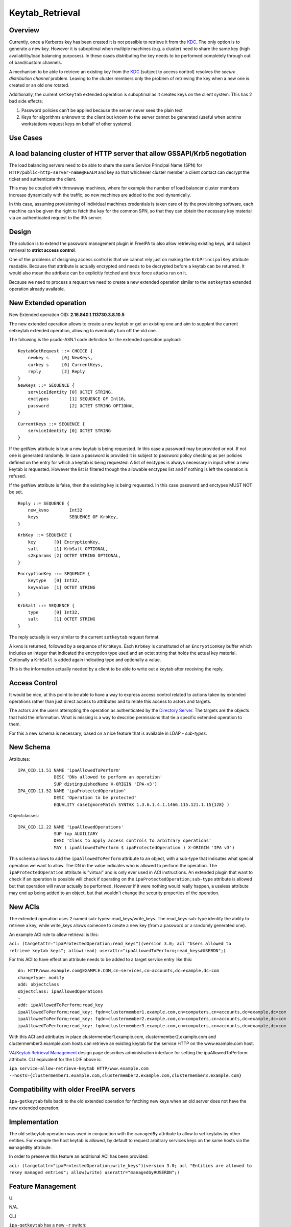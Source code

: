 Keytab_Retrieval
================

Overview
--------

Currently, once a Kerberos key has been created it is not possible to
retrieve it from the `KDC <Kerberos>`__. The only option is to generate
a new key. However it is suboptimal when multiple machines (e.g. a
cluster) need to share the same key (high availability/load balancing
purposes). In these cases distributing the key needs to be performed
completely through out of band/custom channels.

A mechanism to be able to retrieve an existing key from the
`KDC <Kerberos>`__ (subject to access control) resolves the *secure
distribution channel* problem. Leaving to the cluster members only the
problem of retrieving the key when a new one is created or an old one
rotated.

Additionally, the current ``setkeytab`` extended operation is suboptimal
as it creates keys on the client system. This has 2 bad side effects:

#. Password policies can't be applied because the server never sees the
   plain text
#. Keys for algorithms unknown to the client but known to the server
   cannot be generated (useful when admins workstations request keys on
   behalf of other systems).



Use Cases
---------



A load balancing cluster of HTTP server that allow GSSAPI/Krb5 negotiation
----------------------------------------------------------------------------------------------

The load balancing servers need to be able to share the same Service
Principal Name (SPN) for ``HTTP/public-http-server-name@REALM`` and key
so that whichever cluster member a client contact can decrypt the ticket
and authenticate the client.

This may be coupled with throwaway machines, where for example the
number of load balancer cluster members increase dynamically with the
traffic, so new machines are added to the pool dynamically.

In this case, assuming provisioning of individual machines credentials
is taken care of by the provisioning software, each machine can be given
the right to fetch the key for the common SPN, so that they can obtain
the necessary key material via an authenticated request to the IPA
server.

Design
------

The solution is to extend the password management plugin in FreeIPA to
also allow retrieving existing keys, and subject retrieval to **strict
access control**.

One of the problems of designing access control is that we cannot rely
just on making the ``KrbPrincipalKey`` attribute readable. Because that
attribute is actually encrypted and needs to be decrypted before a
keytab can be returned. It would also mean the attribute can be
explicitly fetched and brute force attacks run on it.

Because we need to process a request we need to create a new extended
operation similar to the ``setkeytab`` extended operation already
available.



New Extended operation
----------------------------------------------------------------------------------------------

New Extended operation OID: **2.16.840.1.113730.3.8.10.5**

The new extended operation allows to create a new keytab or get an
existing one and aim to supplant the current setkeytab extended
operation, allowing to eventually turn off the old one.

The following is the psudo-ASN.1 code definition for the extended
operation payload:

::

    KeytabGetRequest ::= CHOICE {
        newkey s     [0] NewKeys,
        curkey s     [0] CurrentKeys,
        reply        [2] Reply
    }
    NewKeys ::= SEQUENCE {
        serviceIdentity [0] OCTET STRING,
        enctypes        [1] SEQUENCE OF Int16,
        password        [2] OCTET STRING OPTIONAL
    }

::

    CurrentKeys ::= SEQUENCE {
        serviceIdentity [0] OCTET STRING
    }

If the getNew attribute is true a new keytab is being requested. In this
case a password may be provided or not. If not one is generated
randomly. In case a password is provided it is subject to password
policy checking as per policies defined on the entry for which a keytab
is being requested. A list of enctypes is always necessary in input when
a new keytab is requested. However the list is filtered though the
allowable enctypes list and if nothing is left the operation is refused.

If the getNew attribute is false, then the existing key is being
requested. In this case password and enctypes MUST NOT be set.

::

    Reply ::= SEQUENCE {
        new_kvno        Int32
        keys            SEQUENCE OF KrbKey,
    }

::

    KrbKey ::= SEQUENCE {
        key       [0] EncryptionKey,
        salt      [1] KrbSalt OPTIONAL,
        s2kparams [2] OCTET STRING OPTIONAL,
    }

::

    EncryptionKey ::= SEQUENCE {
        keytype   [0] Int32,
        keyvalue  [1] OCTET STRING
    }

::

    KrbSalt ::= SEQUENCE {
        type      [0] Int32,
        salt      [1] OCTET STRING
    }

The reply actually is very similar to the current ``setkeytab`` request
format.

A kvno is returned, followed by a sequence of ``KrbKeys``. Each
``KrbKey`` is constituted of an ``EncryptionKey`` buffer which includes
an integer that indicated the encryption type used and an octet string
that holds the actual key material. Optionally a ``KrbSalt`` is added
again indicating type and optionally a value.

This is the information actually needed by a client to be able to write
out a keytab after receiving the reply.



Access Control
----------------------------------------------------------------------------------------------

It would be nice, at this point to be able to have a way to express
access control related to actions taken by extended operations rather
than just direct access to attributes and to relate this access to
actors and targets.

The actors are the users attempting the operation as authenticated by
the `Directory Server <Directory_Server>`__. The targets are the objects
that hold the information. What is missing is a way to describe
permissions that tie a specific extended operation to them.

For this a new schema is necessary, based on a nice feature that is
available in LDAP - *sub-types*.



New Schema
----------------------------------------------------------------------------------------------

Attributes:

::

    IPA_OID.11.51 NAME 'ipaAllowedToPerform'
                  DESC 'DNs allowed to perform an operation'
                  SUP distinguishedName X-ORIGIN 'IPA-v3')
    IPA_OID.11.52 NAME 'ipaProtectedOperation'
                  DESC 'Operation to be protected'
                  EQUALITY caseIgnoreMatch SYNTAX 1.3.6.1.4.1.1466.115.121.1.15{128} )

Objectclasses:

::

    IPA_OID.12.22 NAME 'ipaAllowedOperations'
                  SUP top AUXILIARY
                  DESC 'Class to apply access controls to arbitrary operations'
                  MAY ( ipaAllowedToPerform $ ipaProtectedOperation ) X-ORIGIN 'IPA v3')

This schema allows to add the ``ipaAllowedToPerform`` attribute to an
object, with a sub-type that indicates what special operation we want to
allow. The DN in the value indicates who is allowed to perform the
operation. The ``ipaProtectedOperation`` attribute is "virtual" and is
only ever used in ACI instructions. An extended plugin that want to
check if an operation is possible will check if operating on the
``ipaProtectedOperation;sub-type`` attribute is allowed but that
operation will never actually be performed. However if it were nothing
would really happen, a useless attribute may end up being added to an
object, but that wouldn't change the security properties of the
operation.



New ACIs
----------------------------------------------------------------------------------------------

The extended operation uses 2 named sub-types: read_keys/write_keys. The
read_keys sub-type identify the ability to retrieve a key, while
write_keys allows someone to create a new key (from a password or a
randomly generated one).

An example ACI rule to allow retrieval is this:

``aci: (targetattr="ipaProtectedOperation;read_keys")(version 3.0; acl "Users allowed to retrieve keytab keys"; allow(read) userattr="ipaAllowedToPerform;read_keys#USERDN";)``

For this ACI to have effect an attribute needs to be added to a target
service entry like this:

::

    dn: HTTP/www.example.com@EXAMPLE.COM,cn=services,cn=accounts,dc=example,dc=com
    changetype: modify
    add: objectclass
    objectclass: ipaAllowedOperations
    -
    add: ipaAllowedToPerform;read_key
    ipaAllowedToPerform;read_key: fqdn=clustermember1.example.com,cn=computers,cn=accounts,dc=example,dc=com
    ipaAllowedToPerform;read_key: fqdn=clustermember2.example.com,cn=computers,cn=accounts,dc=example,dc=com
    ipaAllowedToPerform;read_key: fqdn=clustermember3.example.com,cn=computers,cn=accounts,dc=example,dc=com

With this ACI and attributes in place clustermember1.example.com,
clustermember2.example.com and clustermember3.example.com hosts can
retrieve an existing keytab for the service HTTP on the www.example.com
host.

`V4/Keytab Retrieval Management <V4/Keytab_Retrieval_Management>`__
design page describes administration interface for setting the
ipaAllowedToPerform attribute. CLI equivalent for the LDIF above is:

``ipa service-allow-retrieve-keytab HTTP/www.example.com --hosts={clustermember1.example.com,clustermember2.example.com,clustermember3.example.com}``



Compatibility with older FreeIPA servers
----------------------------------------------------------------------------------------------

``ipa-getkeytab`` falls back to the old extended operation for fetching
new keys when an old server does not have the new extended operation.

Implementation
--------------

The old setkeytab operation was used in conjunction with the
``managedBy`` attribute to allow to set keytabs by other entities. For
example the host keytab is allowed, by default to request arbitrary
services keys on the same hosts via the ``managedBy`` attribute.

In order to preserve this feature an additional ACI has been provided:

``aci: (targetattr="ipaProtectedOperation;write_keys")(version 3.0; acl "Entities are allowed to rekey managed entries"; allow(write) userattr="managedby#USERDN";)``



Feature Management
------------------

UI

N/A.

CLI

``ipa-getkeytab`` has a new ``-r`` switch:

``  -r, --retrieve                                           Retrieve current keys without changing them``



How to Test
-----------



Use Case: A load balancing cluster of HTTP server that allow GSSAPI/Krb5 negotiation (TBD)
----------------------------------------------------------------------------------------------

#. Install FreeIPA server with DNS on a host, e.g. with hostname
   ``server.example.test``
#. Enroll FreeIPA clients ``client1.example.test`` and
   ``client2.example.test``
#. Create DNS A record ``client.example.test`` that has 2 forward
   addresses of ``client1.example.test`` and ``client2.example.test``
#. Add a new host ``client.example.test`` - there will be no client
   enrolled to it:

      ``ipa host-add client.example.test``

#. Add a new service HTTP/client.example.test:

      ``ipa service-add HTTP/client.example.test``

#. Allow ``client1.example.test`` and ``client2.example.test`` to read
   ``client.example.test`` Kerberos key by configuring
   ``ipaAllowedToPerform;read_key`` attribute following the example in
   `New ACIs <#New_ACIs>`__ section.

      ``ipa service-allow-retrieve-keytab HTTP/client.example.test --hosts={client1.example.test,client2.example.test}``

#. On both ``client1.example.test`` and ``client2.example.test`` read
   the keytab for ``client.example.test``

      ``ipa-getkeytab -r -s server.example.test -p HTTP/client.example.test -k /etc/httpd/conf/client.keytab``

#. Configure Apache with mod_auth_kerb on both clients and secure it
   with Kerberos
#. With any FreeIPA user with valid Kerberos ticket, try to access web
   server on ``client.example.test``. It should work fine whether
   forwarded to ``client1.example.test`` or ``client2.example.test``

`Category:FreeIPA V4 Test Plan <Category:FreeIPA_V4_Test_Plan>`__
`Category:FreeIPA Test Plan <Category:FreeIPA_Test_Plan>`__